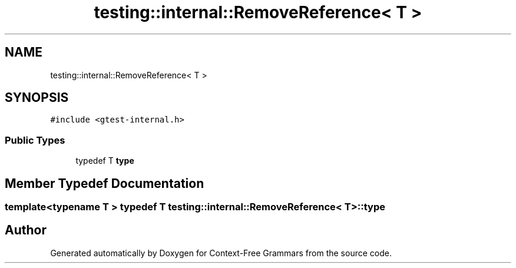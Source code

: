 .TH "testing::internal::RemoveReference< T >" 3 "Tue Jun 4 2019" "Context-Free Grammars" \" -*- nroff -*-
.ad l
.nh
.SH NAME
testing::internal::RemoveReference< T >
.SH SYNOPSIS
.br
.PP
.PP
\fC#include <gtest\-internal\&.h>\fP
.SS "Public Types"

.in +1c
.ti -1c
.RI "typedef T \fBtype\fP"
.br
.in -1c
.SH "Member Typedef Documentation"
.PP 
.SS "template<typename T > typedef T \fBtesting::internal::RemoveReference\fP< T >::\fBtype\fP"


.SH "Author"
.PP 
Generated automatically by Doxygen for Context-Free Grammars from the source code\&.

